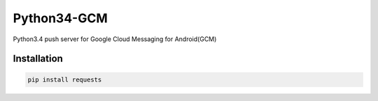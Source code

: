 Python34-GCM
======================
Python3.4 push server for Google Cloud Messaging for Android(GCM)

Installation
-------------
.. code-block:: bash

   pip install requests